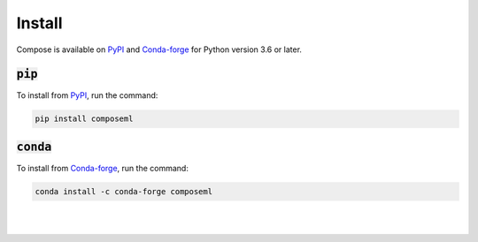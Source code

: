 =======
Install
=======

Compose is available on PyPI_ and Conda-forge_ for Python version 3.6 or later.

:code:`pip`
===========

To install from PyPI_, run the command:

.. code-block::

    pip install composeml

:code:`conda`
=============

To install from Conda-forge_, run the command:

.. code-block::

    conda install -c conda-forge composeml

.. _PyPI: https://pypi.org/project/composeml/
.. _Conda-forge: https://anaconda.org/conda-forge/composeml

|
|
